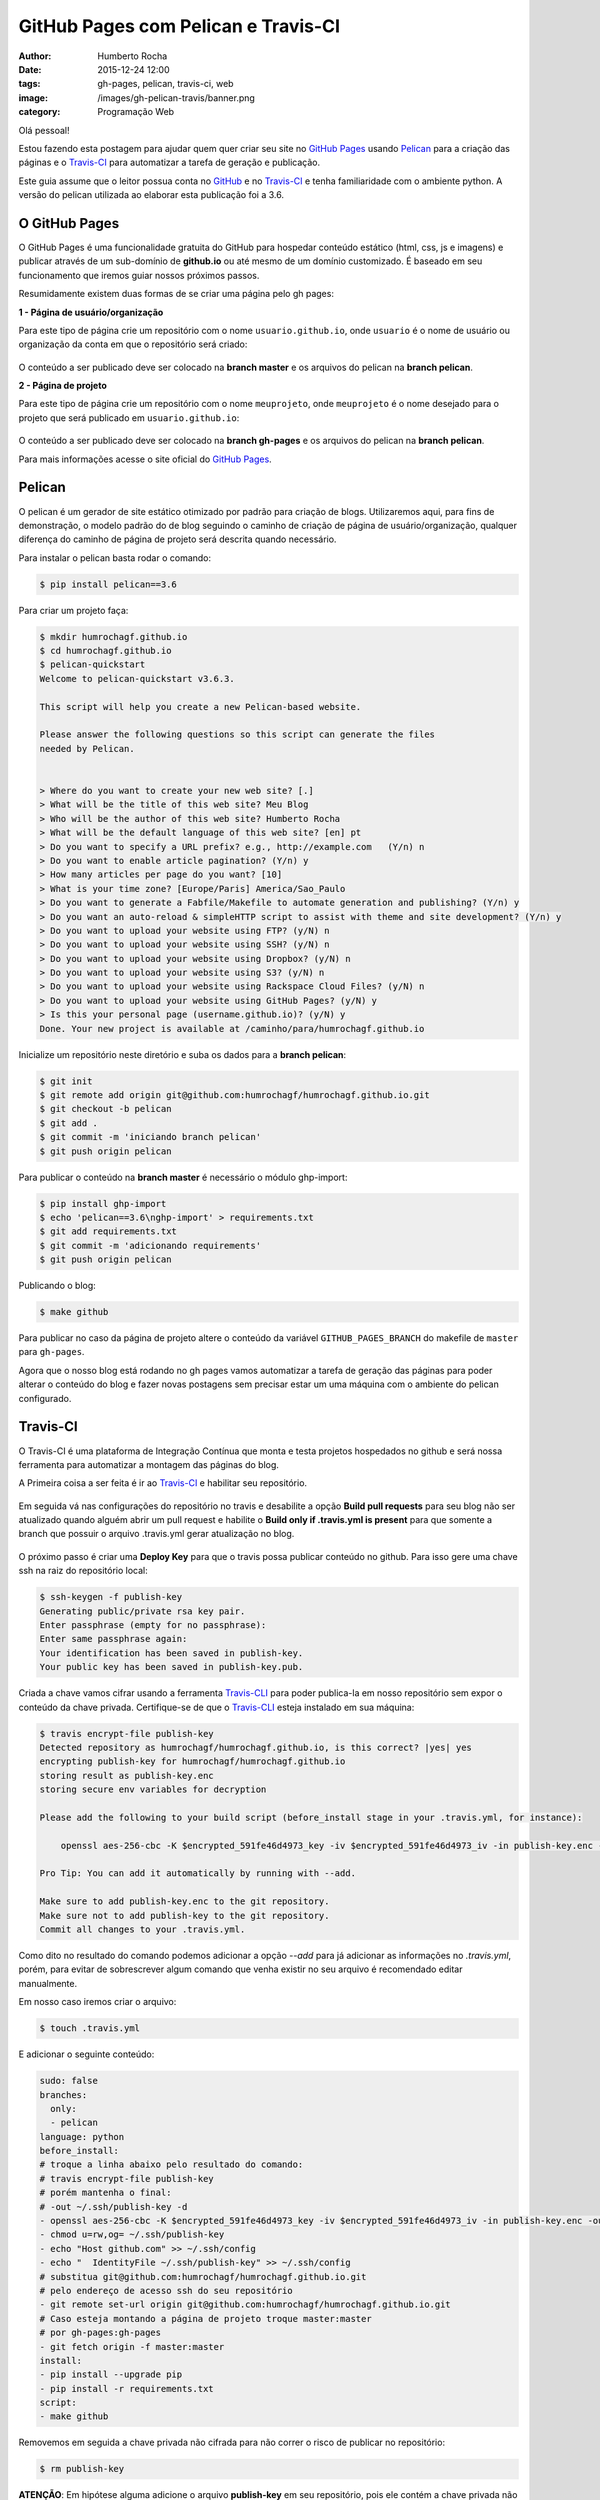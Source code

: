 GitHub Pages com Pelican e Travis-CI
====================================
:author: Humberto Rocha
:date: 2015-12-24 12:00
:tags: gh-pages, pelican, travis-ci, web
:image: /images/gh-pelican-travis/banner.png
:category: Programação Web

Olá pessoal!

Estou fazendo esta postagem para ajudar quem quer criar seu site no `GitHub Pages`_ usando `Pelican`_ para a criação das páginas e o `Travis-CI`_ para automatizar a tarefa de geração e publicação.

Este guia assume que o leitor possua conta no `GitHub`_ e no `Travis-CI`_ e tenha familiaridade com o ambiente python. A versão do pelican utilizada ao elaborar esta publicação foi a 3.6.

O GitHub Pages
--------------

O GitHub Pages é uma funcionalidade gratuita do GitHub para hospedar conteúdo estático (html, css, js e imagens) e publicar através de um sub-domínio de **github.io** ou até mesmo de um domínio customizado. É baseado em seu funcionamento que iremos guiar nossos próximos passos.

Resumidamente existem duas formas de se criar uma página pelo gh pages:

**1 - Página de usuário/organização**

Para este tipo de página crie um repositório com o nome ``usuario.github.io``, onde ``usuario`` é o nome de usuário ou organização da conta em que o repositório será criado:

.. figure:: {filename}/images/gh-pelican-travis/pagina-usuario.png
    :target: {filename}/images/gh-pelican-travis/pagina-usuario.png
    :alt: Repositório da página de usuário
    :align: center

O conteúdo a ser publicado deve ser colocado na **branch master** e os arquivos do pelican na **branch pelican**.

**2 - Página de projeto**

Para este tipo de página crie um repositório com o nome ``meuprojeto``, onde ``meuprojeto`` é o nome desejado para o projeto que será publicado em ``usuario.github.io``:

.. figure:: {filename}/images/gh-pelican-travis/pagina-projeto.png
    :target: {filename}/images/gh-pelican-travis/pagina-projeto.png
    :alt: Repositório da página de projeto
    :align: center

O conteúdo a ser publicado deve ser colocado na **branch gh-pages** e os arquivos do pelican na **branch pelican**.

Para mais informações acesse o site oficial do `GitHub Pages`_.

Pelican
-------

O pelican é um gerador de site estático otimizado por padrão para criação de blogs. Utilizaremos aqui, para fins de demonstração, o modelo padrão do de blog seguindo o caminho de criação de página de usuário/organização, qualquer diferença do caminho de página de projeto será descrita quando necessário.

Para instalar o pelican basta rodar o comando:

.. code-block:: bash

    $ pip install pelican==3.6

Para criar um projeto faça:

.. code-block:: bash

    $ mkdir humrochagf.github.io
    $ cd humrochagf.github.io
    $ pelican-quickstart
    Welcome to pelican-quickstart v3.6.3.

    This script will help you create a new Pelican-based website.

    Please answer the following questions so this script can generate the files
    needed by Pelican.


    > Where do you want to create your new web site? [.]
    > What will be the title of this web site? Meu Blog
    > Who will be the author of this web site? Humberto Rocha
    > What will be the default language of this web site? [en] pt
    > Do you want to specify a URL prefix? e.g., http://example.com   (Y/n) n
    > Do you want to enable article pagination? (Y/n) y
    > How many articles per page do you want? [10]
    > What is your time zone? [Europe/Paris] America/Sao_Paulo
    > Do you want to generate a Fabfile/Makefile to automate generation and publishing? (Y/n) y
    > Do you want an auto-reload & simpleHTTP script to assist with theme and site development? (Y/n) y
    > Do you want to upload your website using FTP? (y/N) n
    > Do you want to upload your website using SSH? (y/N) n
    > Do you want to upload your website using Dropbox? (y/N) n
    > Do you want to upload your website using S3? (y/N) n
    > Do you want to upload your website using Rackspace Cloud Files? (y/N) n
    > Do you want to upload your website using GitHub Pages? (y/N) y
    > Is this your personal page (username.github.io)? (y/N) y
    Done. Your new project is available at /caminho/para/humrochagf.github.io

Inicialize um repositório neste diretório e suba os dados para a **branch pelican**:

.. code-block:: bash

    $ git init
    $ git remote add origin git@github.com:humrochagf/humrochagf.github.io.git
    $ git checkout -b pelican
    $ git add .
    $ git commit -m 'iniciando branch pelican'
    $ git push origin pelican

Para publicar o conteúdo na **branch master** é necessário o módulo ghp-import: 

.. code-block:: bash

    $ pip install ghp-import
    $ echo 'pelican==3.6\nghp-import' > requirements.txt
    $ git add requirements.txt
    $ git commit -m 'adicionando requirements'
    $ git push origin pelican


Publicando o blog:

.. code-block:: bash

    $ make github

.. figure:: {filename}/images/gh-pelican-travis/blog.png
    :target: {filename}/images/gh-pelican-travis/blog.png
    :alt: Primeira publicação do blog
    :align: center

Para publicar no caso da página de projeto altere o conteúdo da variável ``GITHUB_PAGES_BRANCH`` do makefile de ``master`` para ``gh-pages``.

Agora que o nosso blog está rodando no gh pages vamos automatizar a tarefa de geração das páginas para poder alterar o conteúdo do blog e fazer novas postagens sem precisar estar um uma máquina com o ambiente do pelican configurado.

Travis-CI
---------

O Travis-CI é uma plataforma de Integração Contínua que monta e testa projetos hospedados no github e será nossa ferramenta para automatizar a montagem das páginas do blog.

A Primeira coisa a ser feita é ir ao `Travis-CI`_ e habilitar seu repositório.

.. figure:: {filename}/images/gh-pelican-travis/travis-repo1.png
    :target: {filename}/images/gh-pelican-travis/travis-repo1.png
    :alt: Habilitando repositório no travis
    :align: center

Em seguida vá nas configurações do repositório no travis e desabilite a opção **Build pull requests** para seu blog não ser atualizado quando alguém abrir um pull request e habilite o **Build only if .travis.yml is present** para que somente a branch que possuir o arquivo .travis.yml gerar atualização no blog.

.. figure:: {filename}/images/gh-pelican-travis/travis-repo2.png
    :target: {filename}/images/gh-pelican-travis/travis-repo2.png
    :alt: Configurando remositório no travis
    :align: center

O próximo passo é criar uma **Deploy Key** para que o travis possa publicar conteúdo no github. Para isso gere uma chave ssh na raiz do repositório local:

.. code-block:: bash

    $ ssh-keygen -f publish-key
    Generating public/private rsa key pair.
    Enter passphrase (empty for no passphrase):
    Enter same passphrase again:
    Your identification has been saved in publish-key.
    Your public key has been saved in publish-key.pub.

Criada a chave vamos cifrar usando a ferramenta `Travis-CLI`_ para poder publica-la em nosso repositório sem expor o conteúdo da chave privada. Certifique-se de que o `Travis-CLI`_ esteja instalado em sua máquina:

.. code-block:: bash

    $ travis encrypt-file publish-key
    Detected repository as humrochagf/humrochagf.github.io, is this correct? |yes| yes
    encrypting publish-key for humrochagf/humrochagf.github.io
    storing result as publish-key.enc
    storing secure env variables for decryption

    Please add the following to your build script (before_install stage in your .travis.yml, for instance):

        openssl aes-256-cbc -K $encrypted_591fe46d4973_key -iv $encrypted_591fe46d4973_iv -in publish-key.enc -out publish-key -d

    Pro Tip: You can add it automatically by running with --add.

    Make sure to add publish-key.enc to the git repository.
    Make sure not to add publish-key to the git repository.
    Commit all changes to your .travis.yml.

Como dito no resultado do comando podemos adicionar a opção `--add` para já adicionar as informações no `.travis.yml`, porém, para evitar de sobrescrever algum comando que venha existir no seu arquivo é recomendado editar manualmente.

Em nosso caso iremos criar o arquivo:

.. code-block:: bash

    $ touch .travis.yml

E adicionar o seguinte conteúdo:

.. code-block:: yaml
    
    sudo: false
    branches:
      only:
      - pelican
    language: python
    before_install:
    # troque a linha abaixo pelo resultado do comando:
    # travis encrypt-file publish-key
    # porém mantenha o final: 
    # -out ~/.ssh/publish-key -d
    - openssl aes-256-cbc -K $encrypted_591fe46d4973_key -iv $encrypted_591fe46d4973_iv -in publish-key.enc -out ~/.ssh/publish-key -d
    - chmod u=rw,og= ~/.ssh/publish-key
    - echo "Host github.com" >> ~/.ssh/config
    - echo "  IdentityFile ~/.ssh/publish-key" >> ~/.ssh/config
    # substitua git@github.com:humrochagf/humrochagf.github.io.git
    # pelo endereço de acesso ssh do seu repositório
    - git remote set-url origin git@github.com:humrochagf/humrochagf.github.io.git
    # Caso esteja montando a página de projeto troque master:master 
    # por gh-pages:gh-pages
    - git fetch origin -f master:master
    install:
    - pip install --upgrade pip
    - pip install -r requirements.txt
    script:
    - make github

Removemos em seguida a chave privada não cifrada para não correr o risco de publicar no repositório:

.. code-block:: bash

    $ rm publish-key

**ATENÇÃO**: Em hipótese alguma adicione o arquivo **publish-key** em seu repositório, pois ele contém a chave privada não cifrada que tem poder de commit em seu repositório, e não deve ser publicada. Adicione somente o arquivo **publish-key.enc**. Se você adicionou por engano refaça os passos de geração da chave e cifração para gerar uma chave nova.

Agora adicionaremos os arquivos no repositório:

.. code-block:: bash
    
    $ git add .travis.yml publish-key.enc
    $ git commit -m 'adicionando arquivos do travis'
    $ git push origin pelican

Para liberar o acesso do travis adicionaremos a deploy key no github com o conteúdo da chave pública **publish-key.pub**:

.. figure:: {filename}/images/gh-pelican-travis/deploy-key.png
    :target: {filename}/images/gh-pelican-travis/deploy-key.png
    :alt: Adicionando a deploy key no github
    :align: center

Pronto, agora podemos publicar conteúdo em nosso blog sem a necessidade de ter o pelican instalado na máquina:

.. figure:: {filename}/images/gh-pelican-travis/primeira-postagem1.png
    :target: {filename}/images/gh-pelican-travis/primeira-postagem1.png
    :alt: Fazendo a primeira postagem
    :align: center

Que o travis irá publicar para você:

.. figure:: {filename}/images/gh-pelican-travis/primeira-postagem2.png
    :target: {filename}/images/gh-pelican-travis/primeira-postagem2.png
    :alt: Blog com a primeira postagem
    :align: center

Caso você tenha animado de criar seu blog pessoal e quer saber mais sobre pelican você pode acompanhar a série do `Mind Bending`_ sobre o assunto.

.. _GitHub Pages: http://pages.github.com
.. _Pelican: http://blog.getpelican.com
.. _Travis-CI: https://travis-ci.org
.. _GitHub: http://github.com
.. _Travis-CLI: https://github.com/travis-ci/travis.rb
.. _Mind Bending: http://mindbending.org/pt/series/migrando-para-o-pelican
